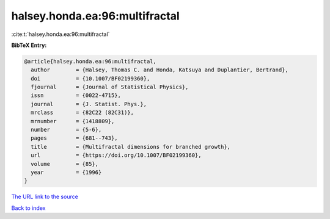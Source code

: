 halsey.honda.ea:96:multifractal
===============================

:cite:t:`halsey.honda.ea:96:multifractal`

**BibTeX Entry:**

.. code-block:: bibtex

   @article{halsey.honda.ea:96:multifractal,
     author        = {Halsey, Thomas C. and Honda, Katsuya and Duplantier, Bertrand},
     doi           = {10.1007/BF02199360},
     fjournal      = {Journal of Statistical Physics},
     issn          = {0022-4715},
     journal       = {J. Statist. Phys.},
     mrclass       = {82C22 (82C31)},
     mrnumber      = {1418809},
     number        = {5-6},
     pages         = {681--743},
     title         = {Multifractal dimensions for branched growth},
     url           = {https://doi.org/10.1007/BF02199360},
     volume        = {85},
     year          = {1996}
   }
`The URL link to the source <https://doi.org/10.1007/BF02199360>`_


`Back to index <../By-Cite-Keys.html>`_
